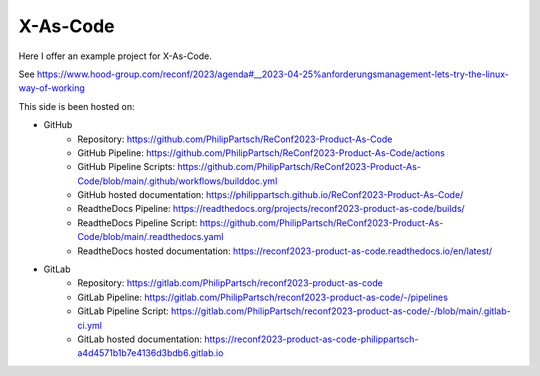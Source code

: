 #########
X-As-Code
#########

Here I offer an example project for X-As-Code.

See https://www.hood-group.com/reconf/2023/agenda#__2023-04-25%anforderungsmanagement-lets-try-the-linux-way-of-working

This side is been hosted on:

- GitHub
   - Repository: https://github.com/PhilipPartsch/ReConf2023-Product-As-Code
   - GitHub Pipeline: https://github.com/PhilipPartsch/ReConf2023-Product-As-Code/actions
   - GitHub Pipeline Scripts: https://github.com/PhilipPartsch/ReConf2023-Product-As-Code/blob/main/.github/workflows/builddoc.yml
   - GitHub hosted documentation: https://philippartsch.github.io/ReConf2023-Product-As-Code/
   - ReadtheDocs Pipeline: https://readthedocs.org/projects/reconf2023-product-as-code/builds/
   - ReadtheDocs Pipeline Script: https://github.com/PhilipPartsch/ReConf2023-Product-As-Code/blob/main/.readthedocs.yaml
   - ReadtheDocs hosted documentation: https://reconf2023-product-as-code.readthedocs.io/en/latest/

- GitLab
   - Repository: https://gitlab.com/PhilipPartsch/reconf2023-product-as-code
   - GitLab Pipeline: https://gitlab.com/PhilipPartsch/reconf2023-product-as-code/-/pipelines
   - GitLab Pipeline Script: https://gitlab.com/PhilipPartsch/reconf2023-product-as-code/-/blob/main/.gitlab-ci.yml
   - GitLab hosted documentation: https://reconf2023-product-as-code-philippartsch-a4d4571b1b7e4136d3bdb6.gitlab.io
